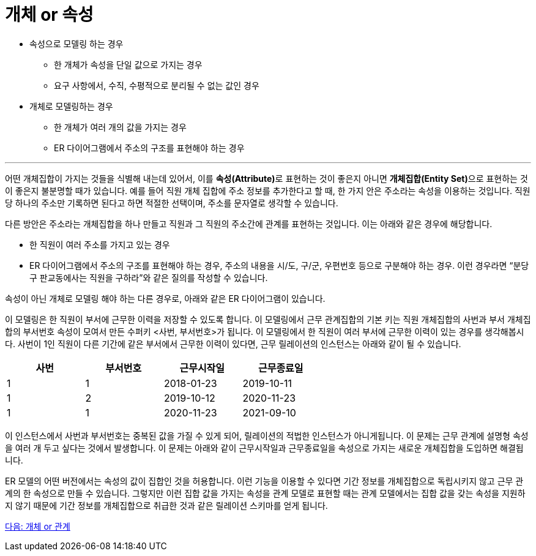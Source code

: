 = 개체 or 속성

* 속성으로 모델링 하는 경우
** 한 개체가 속성을 단일 값으로 가지는 경우
** 요구 사항에서, 수직, 수평적으로 분리될 수 없는 값인 경우
* 개체로 모델링하는 경우
** 한 개체가 여러 개의 값을 가지는 경우
** ER 다이어그램에서 주소의 구조를 표현해야 하는 경우

---

어떤 개체집합이 가지는 것들을 식별해 내는데 있어서, 이를 **속성(Attribute)**로 표현하는 것이 좋은지 아니면 **개체집합(Entity Set)**으로 표현하는 것이 좋은지 불분명할 때가 있습니다. 예를 들어 직원 개체 집합에 주소 정보를 추가한다고 할 때, 한 가지 안은 주소라는 속성을 이용하는 것입니다. 직원 당 하나의 주소만 기록하면 된다고 하면 적절한 선택이며, 주소를 문자열로 생각할 수 있습니다.

다른 방안은 주소라는 개체집합을 하나 만들고 직원과 그 직원의 주소간에 관계를 표현하는 것입니다. 이는 아래와 같은 경우에 해당합니다.

* 한 직원이 여러 주소를 가지고 있는 경우
* ER 다이어그램에서 주소의 구조를 표현해야 하는 경우, 주소의 내용을 시/도, 구/군, 우편번호 등으로 구분해야 하는 경우. 이런 경우라면 “분당구 판교동에사는 직원을 구하라”와 같은 질의를 작성할 수 있습니다.
 
속성이 아닌 개체로 모델링 해야 하는 다른 경우로, 아래와 같은 ER 다이어그램이 있습니다.
 
이 모델링은 한 직원이 부서에 근무한 이력을 저장할 수 있도록 합니다. 이 모델링에서 근무 관계집합의 기본 키는 직원 개체집합의 사번과 부서 개체집합의 부서번호 속성이 모여서 만든 수퍼키 <사번, 부서번호>가 됩니다. 이 모델링에서 한 직원이 여러 부서에 근무한 이력이 있는 경우를 생각해봅시다. 
사번이 1인 직원이 다른 기간에 같은 부서에서 근무한 이력이 있다면, 근무 릴레이션의 인스턴스는 아래와 같이 될 수 있습니다.

[%header, cols=4, width=60%]
|===
|사번	|부서번호	|근무시작일	|근무종료일
|1	|1	|2018-01-23	|2019-10-11
|1	|2	|2019-10-12	|2020-11-23
|1	|1	|2020-11-23	|2021-09-10
|===

이 인스턴스에서 사번과 부서번호는 중복된 값을 가질 수 있게 되어, 릴레이션의 적법한 인스턴스가 아니게됩니다. 이 문제는 근무 관계에 설명형 속성을 여러 개 두고 싶다는 것에서 발생합니다. 이 문제는 아래와 같이 근무시작일과 근무종료일을 속성으로 가지는 새로운 개체집합을 도입하면 해결됩니다.
 
ER 모델의 어떤 버전에서는 속성의 값이 집합인 것을 허용합니다. 이런 기능을 이용할 수 있다면 기간 정보를 개체집합으로 독립시키지 않고 근무 관계의 한 속성으로 만들 수 있습니다. 그렇지만 이런 집합 값을 가지는 속성을 관계 모델로 표현할 때는 관계 모델에서는 집합 값을 갖는 속성을 지원하지 않기 때문에 기간 정보를 개체집합으로 취급한 것과 같은 릴레이션 스키마를 얻게 됩니다.

link:./16_entity_or_relationship.adoc[다음: 개체 or 관계]